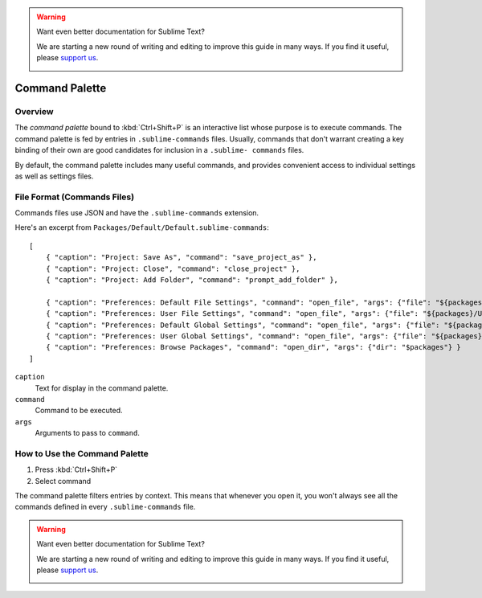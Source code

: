 .. warning::

   Want even better documentation for Sublime Text?

   We are starting a new round of writing and editing to improve this guide in many ways. If you find it useful, please `support us <https://www.bountysource.com/teams/st-undocs/fundraiser>`_.

   |AmountRaised|

===============
Command Palette
===============

.. seealso::

   :doc:`Reference for Command Palette <../reference/command_palette>`
      Complete documentation on the command palette options.


Overview
========

The *command palette* bound to :kbd:`Ctrl+Shift+P` is an interactive list
whose purpose is to execute commands. The command palette is fed by entries in
``.sublime-commands`` files. Usually, commands that don't warrant creating a
key binding of their own are good candidates for inclusion in a ``.sublime- commands``
files.

By default, the command palette includes many useful commands, and provides
convenient access to individual settings as well as settings files.


File Format (Commands Files)
============================

Commands files use JSON and have the ``.sublime-commands`` extension.

Here's an excerpt from ``Packages/Default/Default.sublime-commands``::

   [
       { "caption": "Project: Save As", "command": "save_project_as" },
       { "caption": "Project: Close", "command": "close_project" },
       { "caption": "Project: Add Folder", "command": "prompt_add_folder" },

       { "caption": "Preferences: Default File Settings", "command": "open_file", "args": {"file": "${packages}/Default/Base File.sublime-settings"} },
       { "caption": "Preferences: User File Settings", "command": "open_file", "args": {"file": "${packages}/User/Base File.sublime-settings"} },
       { "caption": "Preferences: Default Global Settings", "command": "open_file", "args": {"file": "${packages}/Default/Global.sublime-settings"} },
       { "caption": "Preferences: User Global Settings", "command": "open_file", "args": {"file": "${packages}/User/Global.sublime-settings"} },
       { "caption": "Preferences: Browse Packages", "command": "open_dir", "args": {"dir": "$packages"} }
   ]

``caption``
   Text for display in the command palette.
``command``
   Command to be executed.
``args``
   Arguments to pass to ``command``.


How to Use the Command Palette
==============================

#. Press :kbd:`Ctrl+Shift+P`
#. Select command

The command palette filters entries by context. This means that whenever you open it, you
won't always see all the commands defined in every ``.sublime-commands`` file.

.. warning::

   Want even better documentation for Sublime Text?

   We are starting a new round of writing and editing to improve this guide in many ways. If you find it useful, please `support us <https://www.bountysource.com/teams/st-undocs/fundraiser>`_.

   |AmountRaised|

.. |AmountRaised| image:: https://www.bountysource.com/badge/team?team_id=841&style=raised